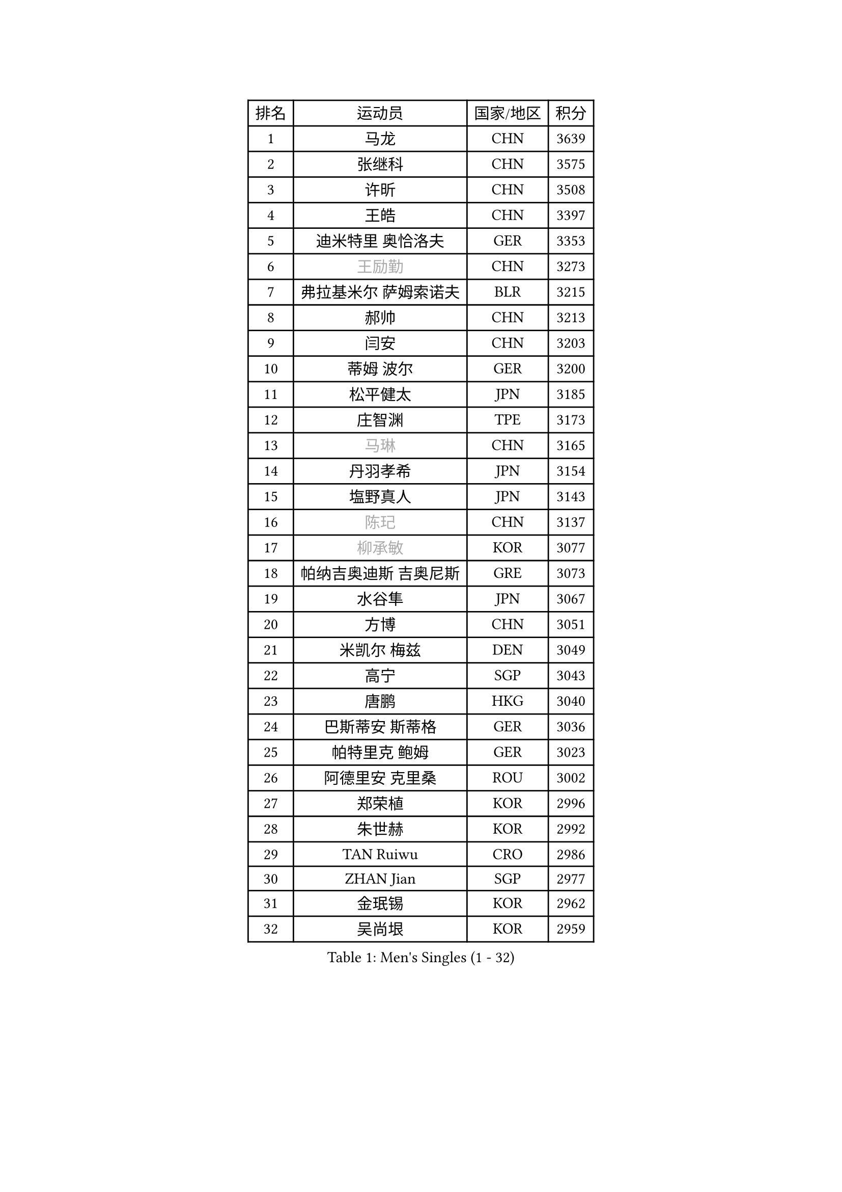 
#set text(font: ("Courier New", "NSimSun"))
#figure(
  caption: "Men's Singles (1 - 32)",
    table(
      columns: 4,
      [排名], [运动员], [国家/地区], [积分],
      [1], [马龙], [CHN], [3639],
      [2], [张继科], [CHN], [3575],
      [3], [许昕], [CHN], [3508],
      [4], [王皓], [CHN], [3397],
      [5], [迪米特里 奥恰洛夫], [GER], [3353],
      [6], [#text(gray, "王励勤")], [CHN], [3273],
      [7], [弗拉基米尔 萨姆索诺夫], [BLR], [3215],
      [8], [郝帅], [CHN], [3213],
      [9], [闫安], [CHN], [3203],
      [10], [蒂姆 波尔], [GER], [3200],
      [11], [松平健太], [JPN], [3185],
      [12], [庄智渊], [TPE], [3173],
      [13], [#text(gray, "马琳")], [CHN], [3165],
      [14], [丹羽孝希], [JPN], [3154],
      [15], [塩野真人], [JPN], [3143],
      [16], [#text(gray, "陈玘")], [CHN], [3137],
      [17], [#text(gray, "柳承敏")], [KOR], [3077],
      [18], [帕纳吉奥迪斯 吉奥尼斯], [GRE], [3073],
      [19], [水谷隼], [JPN], [3067],
      [20], [方博], [CHN], [3051],
      [21], [米凯尔 梅兹], [DEN], [3049],
      [22], [高宁], [SGP], [3043],
      [23], [唐鹏], [HKG], [3040],
      [24], [巴斯蒂安 斯蒂格], [GER], [3036],
      [25], [帕特里克 鲍姆], [GER], [3023],
      [26], [阿德里安 克里桑], [ROU], [3002],
      [27], [郑荣植], [KOR], [2996],
      [28], [朱世赫], [KOR], [2992],
      [29], [TAN Ruiwu], [CRO], [2986],
      [30], [ZHAN Jian], [SGP], [2977],
      [31], [金珉锡], [KOR], [2962],
      [32], [吴尚垠], [KOR], [2959],
    )
  )#pagebreak()

#set text(font: ("Courier New", "NSimSun"))
#figure(
  caption: "Men's Singles (33 - 64)",
    table(
      columns: 4,
      [排名], [运动员], [国家/地区], [积分],
      [33], [LIU Yi], [CHN], [2955],
      [34], [樊振东], [CHN], [2946],
      [35], [李廷佑], [KOR], [2942],
      [36], [TOKIC Bojan], [SLO], [2940],
      [37], [马克斯 弗雷塔斯], [POR], [2931],
      [38], [WANG Eugene], [CAN], [2930],
      [39], [岸川圣也], [JPN], [2928],
      [40], [CHO Eonrae], [KOR], [2920],
      [41], [村松雄斗], [JPN], [2919],
      [42], [SMIRNOV Alexey], [RUS], [2918],
      [43], [斯特凡 菲格尔], [AUT], [2916],
      [44], [周雨], [CHN], [2915],
      [45], [克里斯蒂安 苏斯], [GER], [2910],
      [46], [SHIBAEV Alexander], [RUS], [2910],
      [47], [帕特里克 弗朗西斯卡], [GER], [2908],
      [48], [吉田海伟], [JPN], [2908],
      [49], [罗伯特 加尔多斯], [AUT], [2906],
      [50], [蒂亚戈 阿波罗尼亚], [POR], [2896],
      [51], [林高远], [CHN], [2895],
      [52], [李尚洙], [KOR], [2889],
      [53], [LEUNG Chu Yan], [HKG], [2877],
      [54], [KIM Hyok Bong], [PRK], [2876],
      [55], [LIVENTSOV Alexey], [RUS], [2870],
      [56], [陈建安], [TPE], [2869],
      [57], [HE Zhiwen], [ESP], [2866],
      [58], [诺沙迪 阿拉米扬], [IRI], [2862],
      [59], [卢文 菲鲁斯], [GER], [2856],
      [60], [卡林尼科斯 格林卡], [GRE], [2854],
      [61], [SALIFOU Abdel-Kader], [FRA], [2852],
      [62], [PLATONOV Pavel], [BLR], [2852],
      [63], [MACHADO Carlos], [ESP], [2845],
      [64], [TAKAKIWA Taku], [JPN], [2842],
    )
  )#pagebreak()

#set text(font: ("Courier New", "NSimSun"))
#figure(
  caption: "Men's Singles (65 - 96)",
    table(
      columns: 4,
      [排名], [运动员], [国家/地区], [积分],
      [65], [WANG Zengyi], [POL], [2837],
      [66], [江天一], [HKG], [2836],
      [67], [SKACHKOV Kirill], [RUS], [2836],
      [68], [OYA Hidetoshi], [JPN], [2833],
      [69], [PROKOPCOV Dmitrij], [CZE], [2831],
      [70], [张一博], [JPN], [2825],
      [71], [LI Ahmet], [TUR], [2821],
      [72], [约尔根 佩尔森], [SWE], [2816],
      [73], [安德烈 加奇尼], [CRO], [2808],
      [74], [SIRUCEK Pavel], [CZE], [2807],
      [75], [ACHANTA Sharath Kamal], [IND], [2804],
      [76], [丁祥恩], [KOR], [2794],
      [77], [LI Hu], [SGP], [2790],
      [78], [奥马尔 阿萨尔], [EGY], [2790],
      [79], [GOLOVANOV Stanislav], [BUL], [2786],
      [80], [维尔纳 施拉格], [AUT], [2785],
      [81], [#text(gray, "SVENSSON Robert")], [SWE], [2782],
      [82], [MONTEIRO Joao], [POR], [2782],
      [83], [BOBOCICA Mihai], [ITA], [2781],
      [84], [LUNDQVIST Jens], [SWE], [2780],
      [85], [尚坤], [CHN], [2779],
      [86], [汪洋], [SVK], [2778],
      [87], [TSUBOI Gustavo], [BRA], [2771],
      [88], [斯蒂芬 门格尔], [GER], [2769],
      [89], [MATSUMOTO Cazuo], [BRA], [2761],
      [90], [CHEN Weixing], [AUT], [2760],
      [91], [JAKAB Janos], [HUN], [2758],
      [92], [YANG Zi], [SGP], [2757],
      [93], [PAPAGEORGIOU Konstantinos], [GRE], [2755],
      [94], [GORAK Daniel], [POL], [2754],
      [95], [KOU Lei], [UKR], [2754],
      [96], [克里斯坦 卡尔松], [SWE], [2752],
    )
  )#pagebreak()

#set text(font: ("Courier New", "NSimSun"))
#figure(
  caption: "Men's Singles (97 - 128)",
    table(
      columns: 4,
      [排名], [运动员], [国家/地区], [积分],
      [97], [侯英超], [CHN], [2750],
      [98], [KONECNY Tomas], [CZE], [2747],
      [99], [VANG Bora], [TUR], [2747],
      [100], [ROBINOT Quentin], [FRA], [2747],
      [101], [吉村真晴], [JPN], [2747],
      [102], [KIM Junghoon], [KOR], [2746],
      [103], [ELOI Damien], [FRA], [2746],
      [104], [LIN Ju], [DOM], [2746],
      [105], [KEINATH Thomas], [SVK], [2743],
      [106], [艾曼纽 莱贝松], [FRA], [2739],
      [107], [UEDA Jin], [JPN], [2736],
      [108], [KARAKASEVIC Aleksandar], [SRB], [2736],
      [109], [YIN Hang], [CHN], [2734],
      [110], [HUANG Sheng-Sheng], [TPE], [2732],
      [111], [GERELL Par], [SWE], [2732],
      [112], [TOSIC Roko], [CRO], [2731],
      [113], [AKERSTROM Fabian], [SWE], [2723],
      [114], [利亚姆 皮切福德], [ENG], [2721],
      [115], [MATSUDAIRA Kenji], [JPN], [2721],
      [116], [MACHI Asuka], [JPN], [2721],
      [117], [PISTEJ Lubomir], [SVK], [2720],
      [118], [PAIKOV Mikhail], [RUS], [2716],
      [119], [CHTCHETININE Evgueni], [BLR], [2715],
      [120], [CHEN Feng], [SGP], [2712],
      [121], [吉田雅己], [JPN], [2711],
      [122], [黄镇廷], [HKG], [2711],
      [123], [CHIU Chung Hei], [HKG], [2709],
      [124], [森园政崇], [JPN], [2705],
      [125], [KANG Dongsoo], [KOR], [2704],
      [126], [STOYANOV Niagol], [ITA], [2691],
      [127], [PATTANTYUS Adam], [HUN], [2687],
      [128], [DURANSPAHIC Admir], [BIH], [2686],
    )
  )